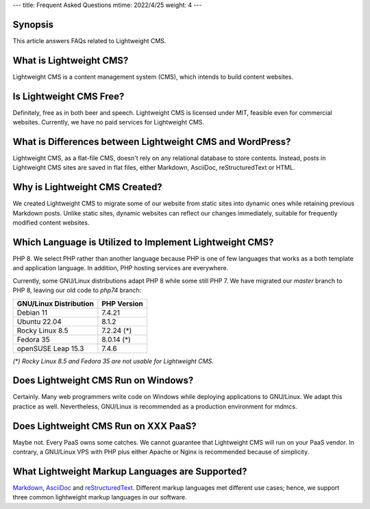 ---
title: Frequent Asked Questions
mtime: 2022/4/25
weight: 4
---

Synopsis
--------

This article answers FAQs related to Lightweight CMS.

What is Lightweight CMS?
-------------------------

Lightweight CMS is a content management system (CMS), which intends to build content websites.

Is Lightweight CMS Free?
-------------------------

Definitely, free as in both beer and speech. Lightweight CMS is licensed under MIT, feasible even for commercial websites. Currently, we have no paid services for Lightweight CMS.

What is Differences between Lightweight CMS and WordPress?
-----------------------------------------------------------

Lightweight CMS, as a flat-file CMS, doesn't rely on any relational database to store contents. Instead, posts in Lightweight CMS sites are saved in flat files, either Markdown, AsciiDoc, reStructuredText or HTML.

Why is Lightweight CMS Created?
--------------------------------

We created Lightweight CMS to migrate some of our website from static sites into dynamic ones while retaining previous Markdown posts. Unlike static sites, dynamic websites can reflect our changes immediately, suitable for frequently modified content websites.

Which Language is Utilized to Implement Lightweight CMS?
---------------------------------------------------------

PHP 8. We select PHP rather than another language because PHP is one of few languages that works as a both template and application language. In addition, PHP hosting services are everywhere.

Currently, some GNU/Linux distributions adapt PHP 8 while some still PHP 7. We have migrated our `master` branch to PHP 8, leaving our old code to `php74` branch:

====================== ===========
GNU/Linux Distribution PHP Version
====================== ===========
Debian 11              7.4.21
Ubuntu 22.04           8.1.2
Rocky Linux 8.5        7.2.24 (*)
Fedora 35              8.0.14 (*)
openSUSE Leap 15.3     7.4.6
====================== ===========

*(\*) Rocky Linux 8.5 and Fedora 35 are not usable for Lightweight CMS.*

Does Lightweight CMS Run on Windows?
--------------------------------------

Certainly. Many web programmers write code on Windows while deploying applications to GNU/Linux. We adapt this practice as well. Nevertheless, GNU/Linux is recommended as a production environment for mdmcs.

Does Lightweight CMS Run on XXX PaaS?
--------------------------------------

Maybe not. Every PaaS owns some catches. We cannot guarantee that Lightweight CMS will run on your PaaS vendor. In contrary, a GNU/Linux VPS with PHP plus either Apache or Nginx is recommended because of simplicity.

What Lightweight Markup Languages are Supported?
-------------------------------------------------

`Markdown <https://github.github.com/gfm/>`_, `AsciiDoc <https://asciidoc.org/>`_ and `reStructuredText <https://docutils.sourceforge.io/rst.html>`_. Different markup languages met different use cases; hence, we support three common lightweight markup languages in our software.
